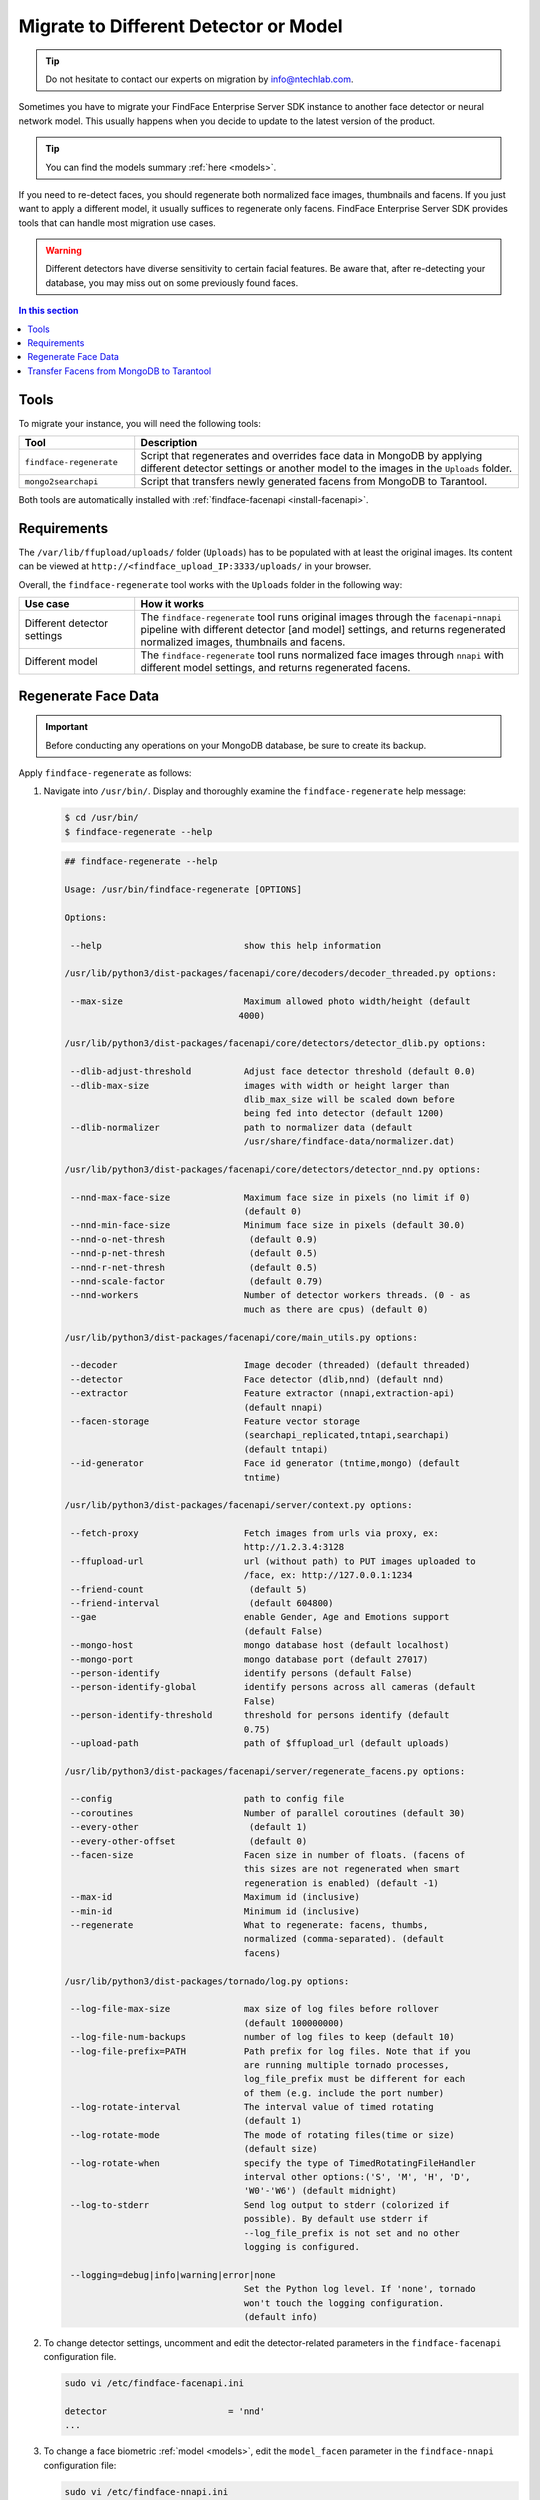 .. _regenerate-facens:

Migrate to Different Detector or Model
==========================================================

.. tip::
   Do not hesitate to contact our experts on migration by info@ntechlab.com.


Sometimes you have to migrate your FindFace Enterprise Server SDK instance to another face detector or neural network model. This usually happens when you decide to update to the latest version of the product.

.. tip::
   You can find the models summary :ref:`here <models>`. 

If you need to re-detect faces, you should regenerate both normalized face images, thumbnails and facens. If you just want to apply a different model, it usually suffices to regenerate only facens. FindFace Enterprise Server SDK provides tools that can handle most migration use cases. 

.. warning::
   Different detectors have diverse sensitivity to certain facial features. Be aware that, after re-detecting your database, you may miss out on some previously found faces.

.. contents:: In this section

Tools
--------------

To migrate your instance, you will need the following tools:

.. list-table::
   :header-rows: 1
   :widths: 13 43

   * - Tool
     - Description
   * - ``findface-regenerate``
     - Script that regenerates and overrides face data in MongoDB by applying different detector settings or another model to the images in the ``Uploads`` folder.
   * - ``mongo2searchapi``
     - Script that transfers newly generated facens from MongoDB to Tarantool.

Both tools are automatically installed with :ref:`findface-facenapi <install-facenapi>`.

Requirements
------------------------

The ``/var/lib/ffupload/uploads/`` folder (``Uploads``) has to be populated with at least the original images. Its content can be viewed at ``http://<findface_upload_IP:3333/uploads/`` in your browser.

Overall, the ``findface-regenerate`` tool works with the ``Uploads`` folder in the following way:

.. list-table::
   :header-rows: 1
   :widths: 13 43

   * - Use case
     - How it works
   * - Different detector settings
     - The ``findface-regenerate`` tool runs original images through the ``facenapi``-``nnapi`` pipeline with different detector [and model] settings, and returns regenerated normalized images, thumbnails and facens.
   * - Different model
     - The ``findface-regenerate`` tool runs normalized face images through ``nnapi`` with different model settings, and returns regenerated facens.


Regenerate Face Data
----------------------------------------------------

.. important::
   Before conducting any operations on your MongoDB database, be sure to create its backup. 
 
Apply ``findface-regenerate`` as follows:

#. Navigate into ``/usr/bin/``. Display and thoroughly examine the ``findface-regenerate`` help message: 

   .. code::

      $ cd /usr/bin/
      $ findface-regenerate --help

   .. code::

       ## findface-regenerate --help

       Usage: /usr/bin/findface-regenerate [OPTIONS]

       Options:

        --help                           show this help information

       /usr/lib/python3/dist-packages/facenapi/core/decoders/decoder_threaded.py options:

        --max-size                       Maximum allowed photo width/height (default
                                        4000)

       /usr/lib/python3/dist-packages/facenapi/core/detectors/detector_dlib.py options:

        --dlib-adjust-threshold          Adjust face detector threshold (default 0.0)
        --dlib-max-size                  images with width or height larger than
                                         dlib_max_size will be scaled down before
                                         being fed into detector (default 1200)
        --dlib-normalizer                path to normalizer data (default
                                         /usr/share/findface-data/normalizer.dat)

       /usr/lib/python3/dist-packages/facenapi/core/detectors/detector_nnd.py options:

        --nnd-max-face-size              Maximum face size in pixels (no limit if 0)
                                         (default 0)
        --nnd-min-face-size              Minimum face size in pixels (default 30.0)
        --nnd-o-net-thresh                (default 0.9)
        --nnd-p-net-thresh                (default 0.5)
        --nnd-r-net-thresh                (default 0.5)
        --nnd-scale-factor                (default 0.79)
        --nnd-workers                    Number of detector workers threads. (0 - as
                                         much as there are cpus) (default 0)

       /usr/lib/python3/dist-packages/facenapi/core/main_utils.py options:

        --decoder                        Image decoder (threaded) (default threaded)
        --detector                       Face detector (dlib,nnd) (default nnd)
        --extractor                      Feature extractor (nnapi,extraction-api)
                                         (default nnapi)
        --facen-storage                  Feature vector storage
                                         (searchapi_replicated,tntapi,searchapi)
                                         (default tntapi)
        --id-generator                   Face id generator (tntime,mongo) (default
                                         tntime)

       /usr/lib/python3/dist-packages/facenapi/server/context.py options:

        --fetch-proxy                    Fetch images from urls via proxy, ex:
                                         http://1.2.3.4:3128
        --ffupload-url                   url (without path) to PUT images uploaded to
                                         /face, ex: http://127.0.0.1:1234
        --friend-count                    (default 5)
        --friend-interval                 (default 604800)
        --gae                            enable Gender, Age and Emotions support
                                         (default False)
        --mongo-host                     mongo database host (default localhost)
        --mongo-port                     mongo database port (default 27017)
        --person-identify                identify persons (default False)
        --person-identify-global         identify persons across all cameras (default
                                         False)
        --person-identify-threshold      threshold for persons identify (default
                                         0.75)
        --upload-path                    path of $ffupload_url (default uploads)

       /usr/lib/python3/dist-packages/facenapi/server/regenerate_facens.py options:

        --config                         path to config file
        --coroutines                     Number of parallel coroutines (default 30)
        --every-other                     (default 1)
        --every-other-offset              (default 0)
        --facen-size                     Facen size in number of floats. (facens of
                                         this sizes are not regenerated when smart
                                         regeneration is enabled) (default -1)
        --max-id                         Maximum id (inclusive)
        --min-id                         Minimum id (inclusive)
        --regenerate                     What to regenerate: facens, thumbs,
                                         normalized (comma-separated). (default
                                         facens)

       /usr/lib/python3/dist-packages/tornado/log.py options:

        --log-file-max-size              max size of log files before rollover
                                         (default 100000000)
        --log-file-num-backups           number of log files to keep (default 10)
        --log-file-prefix=PATH           Path prefix for log files. Note that if you
                                         are running multiple tornado processes,
                                         log_file_prefix must be different for each
                                         of them (e.g. include the port number)
        --log-rotate-interval            The interval value of timed rotating
                                         (default 1)
        --log-rotate-mode                The mode of rotating files(time or size)
                                         (default size)
        --log-rotate-when                specify the type of TimedRotatingFileHandler
                                         interval other options:('S', 'M', 'H', 'D',
                                         'W0'-'W6') (default midnight)
        --log-to-stderr                  Send log output to stderr (colorized if
                                         possible). By default use stderr if
                                         --log_file_prefix is not set and no other
                                         logging is configured.

        --logging=debug|info|warning|error|none 
                                         Set the Python log level. If 'none', tornado
                                         won't touch the logging configuration.
                                         (default info)


#. To change detector settings, uncomment and edit the detector-related parameters in the ``findface-facenapi`` configuration file.

   .. code::

      sudo vi /etc/findface-facenapi.ini

      detector                       = 'nnd' 
      ...    
  
#. To change a face biometric :ref:`model <models>`, edit the ``model_facen`` parameter in the ``findface-nnapi`` configuration file:
 
   .. code::
      
      sudo vi /etc/findface-nnapi.ini
       
      model_facen = apricot_320

#. Configure ``findface-regenerate`` by using command line arguments as described in the help message. To run the script, execute from ``/usr/bin``: 

   .. code::

       ## When switching a face detector:
       $ sudo findface-regenerate --regenerate=normalized,thumbs,facens --config=/etc/findface-facenapi.ini

       ## When switching a model:
       $ sudo findface-regenerate --regenerate=facens --config=/etc/findface-facenapi.ini


Transfer Facens from MongoDB to Tarantool
--------------------------------------------------

Apply ``mongo2searchapi`` as follows:

#. Create a backup for Tarantool.
#. Stop Tarantool.

   .. code::

      $ sudo systemctl stop tarantool@FindFace*
 
#. Delete snapshot ``.snap``, xlog ``.xlog`` and :ref:`fast index <fast-index>` ``.idx`` files for all tntapi shards.

   .. tip::
      By default, these files are stored in the following folders:
       
      * Standalone instance:

        * ``/opt/ntech/var/lib/tarantool/default/snapshots``
        * ``/opt/ntech/var/lib/tarantool/default/xlogs``
        * ``/opt/ntech/var/lib/tarantool/default/index``

      * Cluster instance:

        * :samp:`/opt/ntech/var/lib/tarantool/shard_{N}/snapshots`
        * :samp:`/opt/ntech/var/lib/tarantool/shard_{N}/xlogs`
        * :samp:`/opt/ntech/var/lib/tarantool/shard_{N}/index`          

#. If facens :ref:`differ in size <models>` for the old and new models, update the facen size in the ``FindFace.start`` section of the Tarantool configuration file :samp:`/etc/tarantool/instances.enabled/FindFace_{shard_N}.lua`. Do so for each shard.

   .. code::
         
      $ sudo vi /etc/tarantool/instances.enabled/FindFace_shard_N.lua 

      FindFace.start("127.0.0.1", 8001, {license_ntls_server="127.0.0.1:3133", facen_size = 320})      
 
#. Run ``mongo2searchapi`` on the ``findface-facenapi`` host:

   .. code::
   
      $ sudo python3 -m facenapi.server.tools.mongo2searchapi --config=/etc/findface-facenapi.ini

#. Start Tarantool

   .. code::

      $ sudo systemctl start tarantool@FindFace*


